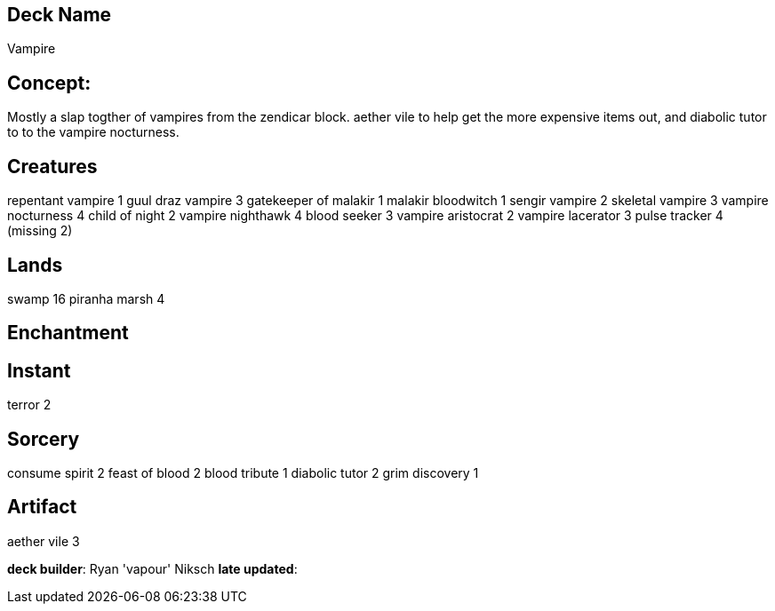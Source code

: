 == Deck Name
Vampire


== Concept:
Mostly a slap togther of vampires from the zendicar block. aether vile to help get the more expensive items out, and diabolic tutor to to the vampire nocturness.


== Creatures
repentant vampire 1
guul draz vampire 3
gatekeeper of malakir 1
malakir bloodwitch 1
sengir vampire 2
skeletal vampire 3
vampire nocturness 4
child of night 2
vampire nighthawk 4
blood seeker 3
vampire aristocrat 2
vampire lacerator 3
pulse tracker 4 (missing 2)


== Lands 
swamp 16
piranha marsh 4

== Enchantment


== Instant
terror 2

== Sorcery
consume spirit 2
feast of blood 2
blood tribute 1
diabolic tutor 2 
grim discovery 1

== Artifact
aether vile 3



**deck builder**: Ryan 'vapour' Niksch
**late updated**:



